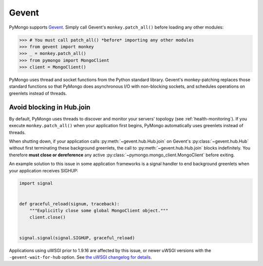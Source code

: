 Gevent
======

PyMongo supports `Gevent <http://www.gevent.org/>`_. Simply call Gevent's
``monkey.patch_all()`` before loading any other modules:

.. code-block:: pycon

  >>> # You must call patch_all() *before* importing any other modules
  >>> from gevent import monkey
  >>> _ = monkey.patch_all()
  >>> from pymongo import MongoClient
  >>> client = MongoClient()

PyMongo uses thread and socket functions from the Python standard library.
Gevent's monkey-patching replaces those standard functions so that PyMongo
does asynchronous I/O with non-blocking sockets, and schedules operations
on greenlets instead of threads.

Avoid blocking in Hub.join
--------------------------

By default, PyMongo uses threads to discover and monitor your servers' topology
(see :ref:`health-monitoring`). If you execute ``monkey.patch_all()`` when
your application first begins, PyMongo automatically uses greenlets instead
of threads.

When shutting down, if your application calls :py:meth:`~gevent.hub.Hub.join` on
Gevent's :py:class:`~gevent.hub.Hub` without first terminating these background
greenlets, the call to :py:meth:`~gevent.hub.Hub.join` blocks indefinitely. You
therefore **must close or dereference** any active
:py:class:`~pymongo.mongo_client.MongoClient` before exiting.

An example solution to this issue in some application frameworks is a signal
handler to end background greenlets when your application receives SIGHUP:

.. code-block:: python

    import signal


    def graceful_reload(signum, traceback):
        """Explicitly close some global MongoClient object."""
        client.close()


    signal.signal(signal.SIGHUP, graceful_reload)

Applications using uWSGI prior to 1.9.16 are affected by this issue,
or newer uWSGI versions with the ``-gevent-wait-for-hub`` option.
See `the uWSGI changelog for details
<https://uwsgi-docs.readthedocs.io/en/latest/Changelog-1.9.16.html#important-change-in-the-gevent-plugin-shutdown-reload-procedure>`_.
